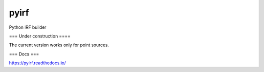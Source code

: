 pyirf
====

Python IRF builder

=== Under construction ====

The current version works only for point sources.


=== Docs ===

https://pyirf.readthedocs.io/